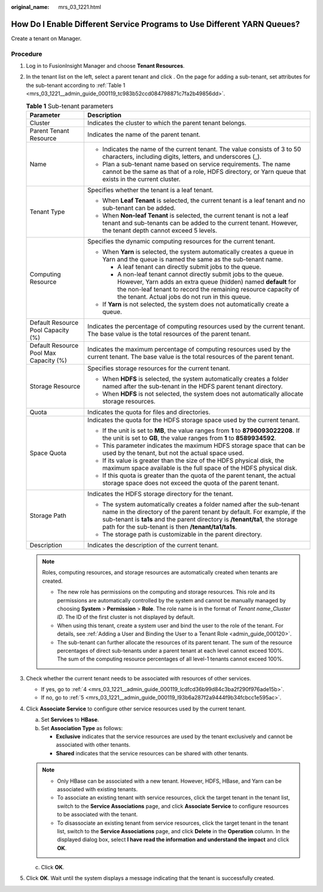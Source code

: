 :original_name: mrs_03_1221.html

.. _mrs_03_1221:

How Do I Enable Different Service Programs to Use Different YARN Queues?
========================================================================

Create a tenant on Manager.

Procedure
---------

#. Log in to FusionInsight Manager and choose **Tenant Resources**.

#. In the tenant list on the left, select a parent tenant and click |image1|. On the page for adding a sub-tenant, set attributes for the sub-tenant according to :ref:`Table 1 <mrs_03_1221__admin_guide_000119_tc983b52ccd084798871c7fa2b49856dd>`.

   .. _mrs_03_1221__admin_guide_000119_tc983b52ccd084798871c7fa2b49856dd:

   .. table:: **Table 1** Sub-tenant parameters

      +----------------------------------------+------------------------------------------------------------------------------------------------------------------------------------------------------------------------------------------------------------------------------------------------------------------------------------------+
      | Parameter                              | Description                                                                                                                                                                                                                                                                              |
      +========================================+==========================================================================================================================================================================================================================================================================================+
      | Cluster                                | Indicates the cluster to which the parent tenant belongs.                                                                                                                                                                                                                                |
      +----------------------------------------+------------------------------------------------------------------------------------------------------------------------------------------------------------------------------------------------------------------------------------------------------------------------------------------+
      | Parent Tenant Resource                 | Indicates the name of the parent tenant.                                                                                                                                                                                                                                                 |
      +----------------------------------------+------------------------------------------------------------------------------------------------------------------------------------------------------------------------------------------------------------------------------------------------------------------------------------------+
      | Name                                   | -  Indicates the name of the current tenant. The value consists of 3 to 50 characters, including digits, letters, and underscores (_).                                                                                                                                                   |
      |                                        | -  Plan a sub-tenant name based on service requirements. The name cannot be the same as that of a role, HDFS directory, or Yarn queue that exists in the current cluster.                                                                                                                |
      +----------------------------------------+------------------------------------------------------------------------------------------------------------------------------------------------------------------------------------------------------------------------------------------------------------------------------------------+
      | Tenant Type                            | Specifies whether the tenant is a leaf tenant.                                                                                                                                                                                                                                           |
      |                                        |                                                                                                                                                                                                                                                                                          |
      |                                        | -  When **Leaf Tenant** is selected, the current tenant is a leaf tenant and no sub-tenant can be added.                                                                                                                                                                                 |
      |                                        | -  When **Non-leaf Tenant** is selected, the current tenant is not a leaf tenant and sub-tenants can be added to the current tenant. However, the tenant depth cannot exceed 5 levels.                                                                                                   |
      +----------------------------------------+------------------------------------------------------------------------------------------------------------------------------------------------------------------------------------------------------------------------------------------------------------------------------------------+
      | Computing Resource                     | Specifies the dynamic computing resources for the current tenant.                                                                                                                                                                                                                        |
      |                                        |                                                                                                                                                                                                                                                                                          |
      |                                        | -  When **Yarn** is selected, the system automatically creates a queue in Yarn and the queue is named the same as the sub-tenant name.                                                                                                                                                   |
      |                                        |                                                                                                                                                                                                                                                                                          |
      |                                        |    -  A leaf tenant can directly submit jobs to the queue.                                                                                                                                                                                                                               |
      |                                        |    -  A non-leaf tenant cannot directly submit jobs to the queue. However, Yarn adds an extra queue (hidden) named **default** for the non-leaf tenant to record the remaining resource capacity of the tenant. Actual jobs do not run in this queue.                                    |
      |                                        |                                                                                                                                                                                                                                                                                          |
      |                                        | -  If **Yarn** is not selected, the system does not automatically create a queue.                                                                                                                                                                                                        |
      +----------------------------------------+------------------------------------------------------------------------------------------------------------------------------------------------------------------------------------------------------------------------------------------------------------------------------------------+
      | Default Resource Pool Capacity (%)     | Indicates the percentage of computing resources used by the current tenant. The base value is the total resources of the parent tenant.                                                                                                                                                  |
      +----------------------------------------+------------------------------------------------------------------------------------------------------------------------------------------------------------------------------------------------------------------------------------------------------------------------------------------+
      | Default Resource Pool Max Capacity (%) | Indicates the maximum percentage of computing resources used by the current tenant. The base value is the total resources of the parent tenant.                                                                                                                                          |
      +----------------------------------------+------------------------------------------------------------------------------------------------------------------------------------------------------------------------------------------------------------------------------------------------------------------------------------------+
      | Storage Resource                       | Specifies storage resources for the current tenant.                                                                                                                                                                                                                                      |
      |                                        |                                                                                                                                                                                                                                                                                          |
      |                                        | -  When **HDFS** is selected, the system automatically creates a folder named after the sub-tenant in the HDFS parent tenant directory.                                                                                                                                                  |
      |                                        | -  When **HDFS** is not selected, the system does not automatically allocate storage resources.                                                                                                                                                                                          |
      +----------------------------------------+------------------------------------------------------------------------------------------------------------------------------------------------------------------------------------------------------------------------------------------------------------------------------------------+
      | Quota                                  | Indicates the quota for files and directories.                                                                                                                                                                                                                                           |
      +----------------------------------------+------------------------------------------------------------------------------------------------------------------------------------------------------------------------------------------------------------------------------------------------------------------------------------------+
      | Space Quota                            | Indicates the quota for the HDFS storage space used by the current tenant.                                                                                                                                                                                                               |
      |                                        |                                                                                                                                                                                                                                                                                          |
      |                                        | -  If the unit is set to **MB**, the value ranges from **1** to **8796093022208**. If the unit is set to **GB**, the value ranges from **1** to **8589934592**.                                                                                                                          |
      |                                        | -  This parameter indicates the maximum HDFS storage space that can be used by the tenant, but not the actual space used.                                                                                                                                                                |
      |                                        | -  If its value is greater than the size of the HDFS physical disk, the maximum space available is the full space of the HDFS physical disk.                                                                                                                                             |
      |                                        | -  If this quota is greater than the quota of the parent tenant, the actual storage space does not exceed the quota of the parent tenant.                                                                                                                                                |
      +----------------------------------------+------------------------------------------------------------------------------------------------------------------------------------------------------------------------------------------------------------------------------------------------------------------------------------------+
      | Storage Path                           | Indicates the HDFS storage directory for the tenant.                                                                                                                                                                                                                                     |
      |                                        |                                                                                                                                                                                                                                                                                          |
      |                                        | -  The system automatically creates a folder named after the sub-tenant name in the directory of the parent tenant by default. For example, if the sub-tenant is **ta1s** and the parent directory is **/tenant/ta1**, the storage path for the sub-tenant is then **/tenant/ta1/ta1s**. |
      |                                        | -  The storage path is customizable in the parent directory.                                                                                                                                                                                                                             |
      +----------------------------------------+------------------------------------------------------------------------------------------------------------------------------------------------------------------------------------------------------------------------------------------------------------------------------------------+
      | Description                            | Indicates the description of the current tenant.                                                                                                                                                                                                                                         |
      +----------------------------------------+------------------------------------------------------------------------------------------------------------------------------------------------------------------------------------------------------------------------------------------------------------------------------------------+

   .. note::

      Roles, computing resources, and storage resources are automatically created when tenants are created.

      -  The new role has permissions on the computing and storage resources. This role and its permissions are automatically controlled by the system and cannot be manually managed by choosing **System** > **Permission** > **Role**. The role name is in the format of *Tenant name*\ \_\ *Cluster ID*. The ID of the first cluster is not displayed by default.
      -  When using this tenant, create a system user and bind the user to the role of the tenant. For details, see :ref:`Adding a User and Binding the User to a Tenant Role <admin_guide_000120>`.
      -  The sub-tenant can further allocate the resources of its parent tenant. The sum of the resource percentages of direct sub-tenants under a parent tenant at each level cannot exceed 100%. The sum of the computing resource percentages of all level-1 tenants cannot exceed 100%.

#. Check whether the current tenant needs to be associated with resources of other services.

   -  If yes, go to :ref:`4 <mrs_03_1221__admin_guide_000119_lcdfcd36b99d84c3ba2f290f976ade15b>`.
   -  If no, go to :ref:`5 <mrs_03_1221__admin_guide_000119_l93b6a287f2a9444f9b34fcbcc1e595ac>`.

#. .. _mrs_03_1221__admin_guide_000119_lcdfcd36b99d84c3ba2f290f976ade15b:

   Click **Associate Service** to configure other service resources used by the current tenant.

   a. Set **Services** to **HBase**.
   b. Set **Association Type** as follows:

      -  **Exclusive** indicates that the service resources are used by the tenant exclusively and cannot be associated with other tenants.
      -  **Shared** indicates that the service resources can be shared with other tenants.

   .. note::

      -  Only HBase can be associated with a new tenant. However, HDFS, HBase, and Yarn can be associated with existing tenants.
      -  To associate an existing tenant with service resources, click the target tenant in the tenant list, switch to the **Service Associations** page, and click **Associate Service** to configure resources to be associated with the tenant.
      -  To disassociate an existing tenant from service resources, click the target tenant in the tenant list, switch to the **Service Associations** page, and click **Delete** in the **Operation** column. In the displayed dialog box, select **I have read the information and understand the impact** and click **OK**.

   c. Click **OK**.

#. .. _mrs_03_1221__admin_guide_000119_l93b6a287f2a9444f9b34fcbcc1e595ac:

   Click **OK**. Wait until the system displays a message indicating that the tenant is successfully created.

.. |image1| image:: /_static/images/en-us_image_0263899238.png
